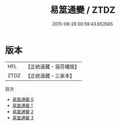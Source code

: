 #+TITLE: 易筮通變 / ZTDZ

#+DATE: 2015-08-29 00:59:43.653565
* 版本
 |       HFL|【正統道藏・涵芬樓版】|
 |      ZTDZ|【正統道藏・三家本】|
目次
 - [[file:KR5d0031_000.txt][易筮通變 0]]
 - [[file:KR5d0031_001.txt][易筮通變 1]]
 - [[file:KR5d0031_002.txt][易筮通變 2]]
 - [[file:KR5d0031_003.txt][易筮通變 3]]
